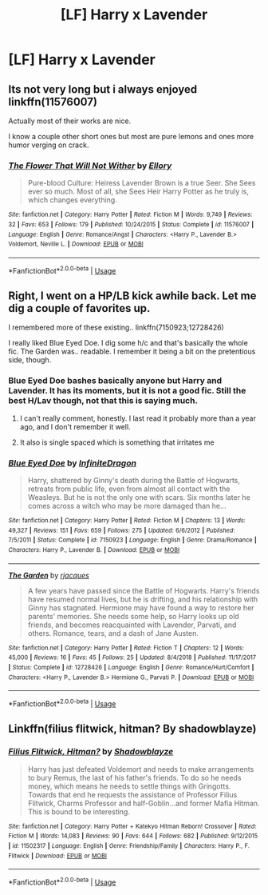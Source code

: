 #+TITLE: [LF] Harry x Lavender

* [LF] Harry x Lavender
:PROPERTIES:
:Author: ChampionOfChaos
:Score: 9
:DateUnix: 1560895167.0
:DateShort: 2019-Jun-19
:FlairText: Request
:END:

** Its not very long but i always enjoyed linkffn(11576007)

Actually most of their works are nice.

I know a couple other short ones but most are pure lemons and ones more humor verging on crack.
:PROPERTIES:
:Score: 4
:DateUnix: 1560909747.0
:DateShort: 2019-Jun-19
:END:

*** [[https://www.fanfiction.net/s/11576007/1/][*/The Flower That Will Not Wither/*]] by [[https://www.fanfiction.net/u/1614796/Ellory][/Ellory/]]

#+begin_quote
  Pure-blood Culture: Heiress Lavender Brown is a true Seer. She Sees ever so much. Most of all, she Sees Heir Harry Potter as he truly is, which changes everything.
#+end_quote

^{/Site/:} ^{fanfiction.net} ^{*|*} ^{/Category/:} ^{Harry} ^{Potter} ^{*|*} ^{/Rated/:} ^{Fiction} ^{M} ^{*|*} ^{/Words/:} ^{9,749} ^{*|*} ^{/Reviews/:} ^{32} ^{*|*} ^{/Favs/:} ^{653} ^{*|*} ^{/Follows/:} ^{179} ^{*|*} ^{/Published/:} ^{10/24/2015} ^{*|*} ^{/Status/:} ^{Complete} ^{*|*} ^{/id/:} ^{11576007} ^{*|*} ^{/Language/:} ^{English} ^{*|*} ^{/Genre/:} ^{Romance/Angst} ^{*|*} ^{/Characters/:} ^{<Harry} ^{P.,} ^{Lavender} ^{B.>} ^{Voldemort,} ^{Neville} ^{L.} ^{*|*} ^{/Download/:} ^{[[http://www.ff2ebook.com/old/ffn-bot/index.php?id=11576007&source=ff&filetype=epub][EPUB]]} ^{or} ^{[[http://www.ff2ebook.com/old/ffn-bot/index.php?id=11576007&source=ff&filetype=mobi][MOBI]]}

--------------

*FanfictionBot*^{2.0.0-beta} | [[https://github.com/tusing/reddit-ffn-bot/wiki/Usage][Usage]]
:PROPERTIES:
:Author: FanfictionBot
:Score: 4
:DateUnix: 1560909761.0
:DateShort: 2019-Jun-19
:END:


** Right, I went on a HP/LB kick awhile back. Let me dig a couple of favorites up.

I remembered more of these existing.. linkffn(7150923;12728426)

I really liked Blue Eyed Doe. I dig some h/c and that's basically the whole fic. The Garden was.. readable. I remember it being a bit on the pretentious side, though.
:PROPERTIES:
:Author: OrionTheRed
:Score: 1
:DateUnix: 1560905797.0
:DateShort: 2019-Jun-19
:END:

*** Blue Eyed Doe bashes basically anyone but Harry and Lavender. It has its moments, but it is not a good fic. Still the best H/Lav though, not that this is saying much.
:PROPERTIES:
:Author: Hellstrike
:Score: 3
:DateUnix: 1560908192.0
:DateShort: 2019-Jun-19
:END:

**** I can't really comment, honestly. I last read it probably more than a year ago, and I don't remember it well.
:PROPERTIES:
:Author: OrionTheRed
:Score: 1
:DateUnix: 1560940777.0
:DateShort: 2019-Jun-19
:END:


**** It also is single spaced which is something that irritates me
:PROPERTIES:
:Author: flingerdinger
:Score: 1
:DateUnix: 1560985338.0
:DateShort: 2019-Jun-20
:END:


*** [[https://www.fanfiction.net/s/7150923/1/][*/Blue Eyed Doe/*]] by [[https://www.fanfiction.net/u/1581161/InfiniteDragon][/InfiniteDragon/]]

#+begin_quote
  Harry, shattered by Ginny's death during the Battle of Hogwarts, retreats from public life, even from almost all contact with the Weasleys. But he is not the only one with scars. Six months later he comes across a witch who may be more damaged than he...
#+end_quote

^{/Site/:} ^{fanfiction.net} ^{*|*} ^{/Category/:} ^{Harry} ^{Potter} ^{*|*} ^{/Rated/:} ^{Fiction} ^{M} ^{*|*} ^{/Chapters/:} ^{13} ^{*|*} ^{/Words/:} ^{49,327} ^{*|*} ^{/Reviews/:} ^{151} ^{*|*} ^{/Favs/:} ^{659} ^{*|*} ^{/Follows/:} ^{275} ^{*|*} ^{/Updated/:} ^{6/6/2012} ^{*|*} ^{/Published/:} ^{7/5/2011} ^{*|*} ^{/Status/:} ^{Complete} ^{*|*} ^{/id/:} ^{7150923} ^{*|*} ^{/Language/:} ^{English} ^{*|*} ^{/Genre/:} ^{Drama/Romance} ^{*|*} ^{/Characters/:} ^{Harry} ^{P.,} ^{Lavender} ^{B.} ^{*|*} ^{/Download/:} ^{[[http://www.ff2ebook.com/old/ffn-bot/index.php?id=7150923&source=ff&filetype=epub][EPUB]]} ^{or} ^{[[http://www.ff2ebook.com/old/ffn-bot/index.php?id=7150923&source=ff&filetype=mobi][MOBI]]}

--------------

[[https://www.fanfiction.net/s/12728426/1/][*/The Garden/*]] by [[https://www.fanfiction.net/u/9996408/rjacques][/rjacques/]]

#+begin_quote
  A few years have passed since the Battle of Hogwarts. Harry's friends have resumed normal lives, but he is drifting, and his relationship with Ginny has stagnated. Hermione may have found a way to restore her parents' memories. She needs some help, so Harry looks up old friends, and becomes reacquainted with Lavender, Parvati, and others. Romance, tears, and a dash of Jane Austen.
#+end_quote

^{/Site/:} ^{fanfiction.net} ^{*|*} ^{/Category/:} ^{Harry} ^{Potter} ^{*|*} ^{/Rated/:} ^{Fiction} ^{T} ^{*|*} ^{/Chapters/:} ^{12} ^{*|*} ^{/Words/:} ^{45,000} ^{*|*} ^{/Reviews/:} ^{16} ^{*|*} ^{/Favs/:} ^{45} ^{*|*} ^{/Follows/:} ^{25} ^{*|*} ^{/Updated/:} ^{8/4/2018} ^{*|*} ^{/Published/:} ^{11/17/2017} ^{*|*} ^{/Status/:} ^{Complete} ^{*|*} ^{/id/:} ^{12728426} ^{*|*} ^{/Language/:} ^{English} ^{*|*} ^{/Genre/:} ^{Romance/Hurt/Comfort} ^{*|*} ^{/Characters/:} ^{<Harry} ^{P.,} ^{Lavender} ^{B.>} ^{Hermione} ^{G.,} ^{Parvati} ^{P.} ^{*|*} ^{/Download/:} ^{[[http://www.ff2ebook.com/old/ffn-bot/index.php?id=12728426&source=ff&filetype=epub][EPUB]]} ^{or} ^{[[http://www.ff2ebook.com/old/ffn-bot/index.php?id=12728426&source=ff&filetype=mobi][MOBI]]}

--------------

*FanfictionBot*^{2.0.0-beta} | [[https://github.com/tusing/reddit-ffn-bot/wiki/Usage][Usage]]
:PROPERTIES:
:Author: FanfictionBot
:Score: 1
:DateUnix: 1560905816.0
:DateShort: 2019-Jun-19
:END:


** Linkffn(filius flitwick, hitman? By shadowblayze)
:PROPERTIES:
:Author: LiriStorm
:Score: 1
:DateUnix: 1560926582.0
:DateShort: 2019-Jun-19
:END:

*** [[https://www.fanfiction.net/s/11502317/1/][*/Filius Flitwick, Hitman?/*]] by [[https://www.fanfiction.net/u/1313690/Shadowblayze][/Shadowblayze/]]

#+begin_quote
  Harry has just defeated Voldemort and needs to make arrangements to bury Remus, the last of his father's friends. To do so he needs money, which means he needs to settle things with Gringotts. Towards that end he requests the assistance of Professor Filius Flitwick, Charms Professor and half-Goblin...and former Mafia Hitman. This is bound to be interesting.
#+end_quote

^{/Site/:} ^{fanfiction.net} ^{*|*} ^{/Category/:} ^{Harry} ^{Potter} ^{+} ^{Katekyo} ^{Hitman} ^{Reborn!} ^{Crossover} ^{*|*} ^{/Rated/:} ^{Fiction} ^{M} ^{*|*} ^{/Words/:} ^{14,083} ^{*|*} ^{/Reviews/:} ^{90} ^{*|*} ^{/Favs/:} ^{644} ^{*|*} ^{/Follows/:} ^{682} ^{*|*} ^{/Published/:} ^{9/12/2015} ^{*|*} ^{/id/:} ^{11502317} ^{*|*} ^{/Language/:} ^{English} ^{*|*} ^{/Genre/:} ^{Friendship/Family} ^{*|*} ^{/Characters/:} ^{Harry} ^{P.,} ^{F.} ^{Flitwick} ^{*|*} ^{/Download/:} ^{[[http://www.ff2ebook.com/old/ffn-bot/index.php?id=11502317&source=ff&filetype=epub][EPUB]]} ^{or} ^{[[http://www.ff2ebook.com/old/ffn-bot/index.php?id=11502317&source=ff&filetype=mobi][MOBI]]}

--------------

*FanfictionBot*^{2.0.0-beta} | [[https://github.com/tusing/reddit-ffn-bot/wiki/Usage][Usage]]
:PROPERTIES:
:Author: FanfictionBot
:Score: 1
:DateUnix: 1560926605.0
:DateShort: 2019-Jun-19
:END:
